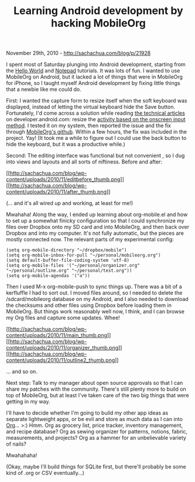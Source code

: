 #+TITLE: Learning Android development by hacking MobileOrg

November 29th, 2010 -
[[http://sachachua.com/blog/p/21928][http://sachachua.com/blog/p/21928]]

I spent most of Saturday plunging into Android development, starting
from the
[[http://developer.android.com/guide/tutorials/hello-world.html][Hello
World]] and
[[http://developer.android.com/guide/tutorials/notepad/index.html][Notepad]]
tutorials. It was lots of fun. I wanted to use MobileOrg on Android, but
it lacked a lot of things that were in MobileOrg for iPhone, so I taught
myself Android development by fixing little things that a newbie like me
could do.

First: I wanted the capture form to resize itself when the soft keyboard
was displayed, instead of letting the virtual keyboard hide the Save
button. Fortunately, I'd come across a solution while reading
[[http://developer.android.com/resources/articles/index.html][the
technical articles]] on developer.android.com: resize the
[[http://developer.android.com/resources/articles/on-screen-inputs.html][activity
based on the onscreen input method]]. I tested it on my system, then
reported the issue and the fix through
[[https://github.com/matburt/mobileorg-android][MobileOrg's github]].
Within a few hours, the fix was included in the project. Yay! (It took
me a while to figure out I could use the back button to hide the
keyboard, but it was a productive while.)

Second: The editing interface was functional but not convenient , so I
dug into views and layouts and all sorts of niftiness. Before and after:

[[http://sachachua.com/blog/wp-content/uploads/2010/11/editbefore.png][[[http://sachachua.com/blog/wp-content/uploads/2010/11/editbefore_thumb.png]]]]
[[http://sachachua.com/blog/wp-content/uploads/2010/11/after.png][[[http://sachachua.com/blog/wp-content/uploads/2010/11/after_thumb.png]]]]

(... and it's all wired up and working, at least for me!)

Mwahaha! Along the way, I ended up learning about org-mobile.el and how
to set up a somewhat finicky configuration so that I could synchronize
my files over Dropbox onto my SD card and into MobileOrg, and then back
over Dropbox and into my computer. It's not fully automatic, but the
pieces are mostly connected now. The relevant parts of my experimental
config:

#+BEGIN_EXAMPLE
    (setq org-mobile-directory "~/dropbox/mobile")
    (setq org-mobile-inbox-for-pull "~/personal/mobileorg.org")
    (setq default-buffer-file-coding-system 'utf-8)
    (setq org-mobile-files '("~/personal/organizer.org" "~/personal/outline.org" "~/personal/test.org"))
    (setq org-mobile-agendas '("a"))
#+END_EXAMPLE

Then I used M-x org-mobile-push to sync things up. There was a bit of a
kerfluffle I had to sort out. I moved files around, so I needed to
delete the /sdcard/mobileorg database on my Android, and I also needed
to download the checksums and other files using Dropbox before loading
them in MobileOrg. But things work reasonably well now, I think, and I
can browse my Org files and capture some updates. Whee!

[[http://sachachua.com/blog/wp-content/uploads/2010/11/main.png][[[http://sachachua.com/blog/wp-content/uploads/2010/11/main_thumb.png]]]]
[[http://sachachua.com/blog/wp-content/uploads/2010/11/organizer.png][[[http://sachachua.com/blog/wp-content/uploads/2010/11/organizer_thumb.png]]]]
[[http://sachachua.com/blog/wp-content/uploads/2010/11/outline2.png][[[http://sachachua.com/blog/wp-content/uploads/2010/11/outline2_thumb.png]]]]

... and so on.

Next step: Talk to my manager about open source approvals so that I can
share my patches with the community. There's still plenty more to build
on top of MobileOrg, but at least I've taken care of the two big things
that were getting in my way.

I'll have to decide whether I'm going to build my other app ideas as
separate lightweight apps, or be evil and store as much data as I can
into [[http://orgmode.org][Org]]... >:) Hmm. Org as grocery list, price
tracker, inventory management, and recipe database? Org as sewing
organizer for patterns, notions, fabric, measurements, and projects? Org
as a hammer for an unbelievable variety of nails?

Mwahahaha!

(Okay, maybe I'll build things for SQLite first, but there'll probably
be some kind of .org or CSV eventually...)
